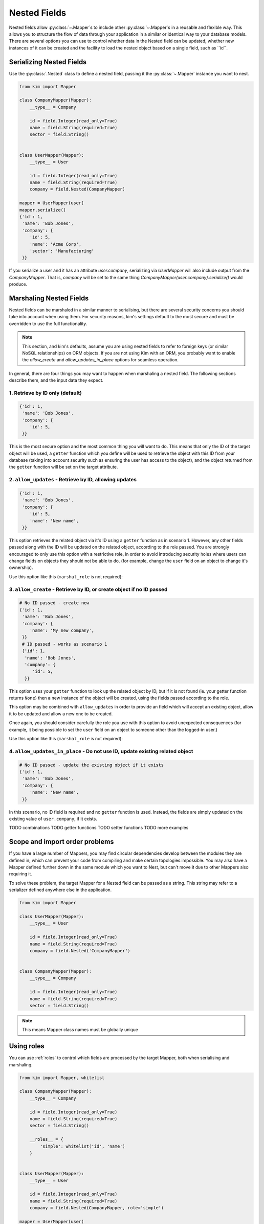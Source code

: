 .. _nested:

=============
Nested Fields
=============

Nested fields allow :py:class:`~.Mapper`s to include other :py:class:`~.Mapper`s in a reusable and flexible way. This allows you to structure the flow of data through your application in a similar or identical way to your database models. There are several options you can use to control whether data in the Nested field can be updated, whether new instances of it can be created and the facility to load the nested object based on a single field, such as ``id``.


.. _serializing:

Serializing Nested Fields
-------------------------

Use the :py:class:`.Nested` class to define a nested field, passing it the :py:class:`~.Mapper` instance you want to nest.

.. code-block:: python

    from kim import Mapper

    class CompanyMapper(Mapper):
        __type__ = Company

        id = field.Integer(read_only=True)
        name = field.String(required=True)
        sector = field.String()


    class UserMapper(Mapper):
        __type__ = User

        id = field.Integer(read_only=True)
        name = field.String(required=True)
        company = field.Nested(CompanyMapper)

    mapper = UserMapper(user)
    mapper.serialize()
    {'id': 1,
     'name': 'Bob Jones',
     'company': {
        'id': 5,
        'name': 'Acme Corp',
        'sector': 'Manufacturing'
     }}


If you serialize a user and it has an attribute `user.company`, serializing via `UserMapper` will also include output from the `CompanyMapper`. That is, `company` will be set to the same thing `CompanyMapper(user.company).serialize()` would produce.

.. _marshaling:

Marshaling Nested Fields
------------------------

Nested fields can be marshaled in a similar manner to serialising, but there are several security concerns you should take into account when using them. For security reasons, kim's settings default to the most secure and must be overridden to use the full functionality.

.. note:: This section, and kim's defaults, assume you are using nested fields to refer to foreign keys (or similar NoSQL relationships) on ORM objects. If you are not using Kim with an ORM, you probably want to enable the `allow_create` and `allow_updates_in_place` options for seamless operation.

In general, there are four things you may want to happen when marshaling a nested field. The following sections describe them, and the input data they expect.

1. Retrieve by ID only (default)
^^^^^^^^^^^^^^^^^^^^^^^^^^^^^^^^

.. code-block:: python

    {'id': 1,
     'name': 'Bob Jones',
     'company': {
        'id': 5,
     }}

This is the most secure option and the most common thing you will want to do. This means that only the ID of the target object will be used, a ``getter`` function which you define will be used to retrieve the object with this ID from your database (taking into account security such as ensuring the user has access to the object), and the object returned from the ``getter`` function will be set on the target attribute.

2. ``allow_updates`` - Retrieve by ID, allowing updates
^^^^^^^^^^^^^^^^^^^^^^^^^^^^^^^^^^^^^^^^^^^^^^^^^^^^^^^

.. code-block:: python

    {'id': 1,
     'name': 'Bob Jones',
     'company': {
        'id': 5,
        'name': 'New name',
     }}

This option retrieves the related object via it's ID using a ``getter`` function as in scenario 1. However, any other fields passed along with the ID will be updated on the related object, according to the role passed. You are strongly encouraged to only use this option with a restrictive role, in order to avoid introducing security holes where users can change fields on objects they should not be able to do, (for example, change the ``user`` field on an object to change it's ownership).

Use this option like this (``marshal_role`` is not required):

.. code-block:: python
    company = field.Nested('CompanyMapper', allow_updates=True, marshal_role='restrictive_role')

3. ``allow_create`` - Retrieve by ID, or create object if no ID passed
^^^^^^^^^^^^^^^^^^^^^^^^^^^^^^^^^^^^^^^^^^^^^^^^^^^^^^^^^^^^^^^^^^^^^^

.. code-block:: python

    # No ID passed - create new
    {'id': 1,
     'name': 'Bob Jones',
     'company': {
        'name': 'My new company',
     }}
     # ID passed - works as scenario 1
     {'id': 1,
      'name': 'Bob Jones',
      'company': {
         'id': 5,
      }}


This option uses your ``getter`` function to look up the related object by ID, but if it is not found (ie. your getter function returns ``None``) then a new instance of the object will be created, using the fields passed according to the role.

This option may be combined with ``allow_updates`` in order to provide an field which will accept an existing object, allow it to be updated and allow a new one to be created.

Once again, you should consider carefully the role you use with this option to avoid unexpected consequences (for example, it being possible to set the ``user`` field on an object to someone other than the logged-in user.)

Use this option like this (``marshal_role`` is not required):

.. code-block:: python
    company = field.Nested('CompanyMapper', allow_create=True, marshal_role='restrictive_role')

4. ``allow_updates_in_place`` - Do not use ID, update existing related object
^^^^^^^^^^^^^^^^^^^^^^^^^^^^^^^^^^^^^^^^^^^^^^^^^^^^^^^^^^^^^^^^^^^^^^^^^^^^^

.. code-block:: python

    # No ID passed - update the existing object if it exists
    {'id': 1,
     'name': 'Bob Jones',
     'company': {
        'name': 'New name',
     }}

In this scenario, no ID field is required and no ``getter`` function is used. Instead, the fields are simply updated on the existing value of ``user.company``, if it exists.


TODO combinations
TODO getter functions
TODO setter functions
TODO more examples

.. _scope_import_problems:

Scope and import order problems
-------------------------------

If you have a large number of Mappers, you may find circular dependencies develop between the modules they are defined in, which can prevent your code from compiling and make certain topologies impossible. You may also have a Mapper defined further down in the same module which you want to Nest, but can't move it due to other Mappers also requiring it.

To solve these problem, the target Mapper for a Nested field can be passed as a string. This string may refer to a serializer defined anywhere else in the application.

.. code-block:: python

    from kim import Mapper

    class UserMapper(Mapper):
        __type__ = User

        id = field.Integer(read_only=True)
        name = field.String(required=True)
        company = field.Nested('CompanyMapper')


    class CompanyMapper(Mapper):
        __type__ = Company

        id = field.Integer(read_only=True)
        name = field.String(required=True)
        sector = field.String()


.. note:: This means Mapper class names must be globally unique

.. _using_roles:

Using roles
-----------

You can use :ref:`roles` to control which fields are processed by the target Mapper, both when serialising and marshaling.

.. code-block:: python

    from kim import Mapper, whitelist

    class CompanyMapper(Mapper):
        __type__ = Company

        id = field.Integer(read_only=True)
        name = field.String(required=True)
        sector = field.String()

        __roles__ = {
            'simple': whitelist('id', 'name')
        }


    class UserMapper(Mapper):
        __type__ = User

        id = field.Integer(read_only=True)
        name = field.String(required=True)
        company = field.Nested(CompanyMapper, role='simple')

    mapper = UserMapper(user)
    mapper.serialize()
    {'id': 1,
     'name': 'Bob Jones',
     'company': {
        'id': 5,
        'name': 'Acme Corp'
     }}


In this example, the ``sector`` field has been omitted from the nested company, because the ``simple`` role is being used.

.. _seperate_roles:

Seperate roles for serialising and marshaling
^^^^^^^^^^^^^^^^^^^^^^^^^^^^^^^^^^^^^^^^^^^^^

Sometimes you may want a separate role when serialising as opposed to marshaling. This can be particularly useful in the case of marshaling, when you often want to restrict fields that can be updated whilst still showing all fields in the output.

TODO



